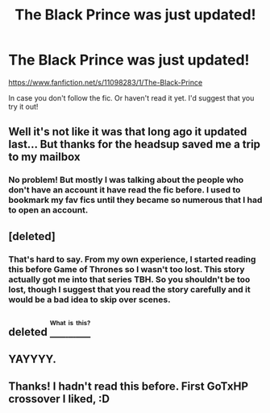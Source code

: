 #+TITLE: The Black Prince was just updated!

* The Black Prince was just updated!
:PROPERTIES:
:Author: gamer0191
:Score: 17
:DateUnix: 1450886202.0
:DateShort: 2015-Dec-23
:FlairText: Promotion
:END:
[[https://www.fanfiction.net/s/11098283/1/The-Black-Prince]]

In case you don't follow the fic. Or haven't read it yet. I'd suggest that you try it out!


** Well it's not like it was that long ago it updated last... But thanks for the headsup saved me a trip to my mailbox
:PROPERTIES:
:Author: Unkox
:Score: 6
:DateUnix: 1450891678.0
:DateShort: 2015-Dec-23
:END:

*** No problem! But mostly I was talking about the people who don't have an account it have read the fic before. I used to bookmark my fav fics until they became so numerous that I had to open an account.
:PROPERTIES:
:Author: gamer0191
:Score: 4
:DateUnix: 1450916428.0
:DateShort: 2015-Dec-24
:END:


** [deleted]
:PROPERTIES:
:Score: 4
:DateUnix: 1451067319.0
:DateShort: 2015-Dec-25
:END:

*** That's hard to say. From my own experience, I started reading this before Game of Thrones so I wasn't too lost. This story actually got me into that series TBH. So you shouldn't be too lost, though I suggest that you read the story carefully and it would be a bad idea to skip over scenes.
:PROPERTIES:
:Author: gamer0191
:Score: 3
:DateUnix: 1451170782.0
:DateShort: 2015-Dec-27
:END:


** deleted [[https://pastebin.com/FcrFs94k/10028][^{^{^{What}}} ^{^{^{is}}} ^{^{^{this?}}}]]
:PROPERTIES:
:Score: 2
:DateUnix: 1450920024.0
:DateShort: 2015-Dec-24
:END:


** YAYYYY.
:PROPERTIES:
:Author: mfsy
:Score: 2
:DateUnix: 1450925465.0
:DateShort: 2015-Dec-24
:END:


** Thanks! I hadn't read this before. First GoTxHP crossover I liked, :D
:PROPERTIES:
:Author: serenehime
:Score: 2
:DateUnix: 1451044121.0
:DateShort: 2015-Dec-25
:END:
